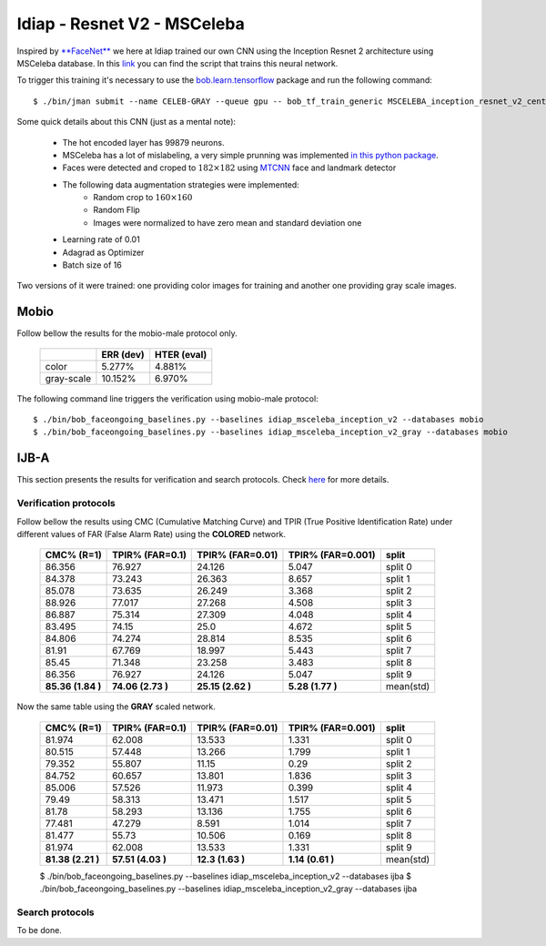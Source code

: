 .. vim: set fileencoding=utf-8 :
.. Tiago de Freitas Pereira <tiago.pereira@idiap.ch>


============================
Idiap - Resnet V2 - MSCeleba
============================

Inspired by `**FaceNet** <https://github.com/davidsandberg/facenet>`_ we here at Idiap trained our own CNN using the Inception Resnet 2 architecture using MSCeleba database.
In this `link <https://gitlab.idiap.ch/bob/bob.bio.htface/blob/277781d9c99738ff141218e1ce04103f9a427b0c/bob/bio/htface/config/tensorflow/MSCELEBA_inception_resnet_v2_center_loss.py>`_ you can find the script that trains this neural network.

To trigger this training it's necessary to use the `bob.learn.tensorflow <http://gitlab.idiap.ch/bob/bob.learn.tensorflow/>`_ package and run the following command::

  $ ./bin/jman submit --name CELEB-GRAY --queue gpu -- bob_tf_train_generic MSCELEBA_inception_resnet_v2_center_loss_GRAY.py
  

Some quick details about this CNN (just as a mental note):

  - The hot encoded layer has 99879 neurons.
  - MSCeleba has a lot of mislabeling, a very simple prunning was implemented `in this python package <http://gitlab.idiap.ch/tiago.pereira/bob.db.msceleb>`_.
  - Faces were detected and croped to :math:`182 \times 182` using `MTCNN <https://gitlab.idiap.ch/bob/bob.ip.mtcnn>`_ face and landmark detector
  - The following data augmentation strategies were implemented:
     * Random crop to :math:`160 \times 160`
     * Random Flip
     * Images were normalized to have zero mean and standard deviation one
  - Learning rate of 0.01
  - Adagrad as Optimizer
  - Batch size of 16


Two versions of it were trained: one providing color images for training and another one providing  gray scale images.



Mobio
*****

Follow bellow the results for the mobio-male protocol only.

  +------------+-----------+-------------+
  |            | ERR (dev) | HTER (eval) |
  +============+===========+=============+
  | color      | 5.277%    | 4.881%      |
  +------------+-----------+-------------+  
  | gray-scale | 10.152%   | 6.970%      |
  +------------+-----------+-------------+

The following command line triggers the verification using mobio-male protocol::

  $ ./bin/bob_faceongoing_baselines.py --baselines idiap_msceleba_inception_v2 --databases mobio
  $ ./bin/bob_faceongoing_baselines.py --baselines idiap_msceleba_inception_v2_gray --databases mobio



IJB-A
*****

This section presents the results for verification and search protocols.
Check `here <https://www.idiap.ch/software/bob/docs/bob/bob.db.ijba/stable/index.html>`_ for more details.


Verification protocols
----------------------

Follow bellow the results using CMC (Cumulative Matching Curve) and TPIR (True Positive Identification Rate)
under different values of FAR (False Alarm Rate) using the **COLORED** network.

  +-----------------+-----------------+-----------------+-----------------+--------------------------+
  |    CMC% (R=1)   | TPIR% (FAR=0.1) | TPIR% (FAR=0.01)|TPIR% (FAR=0.001)| split                    |
  +=================+=================+=================+=================+==========================+
  |86.356           |76.927           |24.126           |5.047            |split 0                   |
  +-----------------+-----------------+-----------------+-----------------+--------------------------+
  |84.378           |73.243           |26.363           |8.657            |split 1                   |
  +-----------------+-----------------+-----------------+-----------------+--------------------------+
  |85.078           |73.635           |26.249           |3.368            |split 2                   |
  +-----------------+-----------------+-----------------+-----------------+--------------------------+
  |88.926           |77.017           |27.268           |4.508            |split 3                   |
  +-----------------+-----------------+-----------------+-----------------+--------------------------+
  |86.887           |75.314           |27.309           |4.048            |split 4                   |
  +-----------------+-----------------+-----------------+-----------------+--------------------------+
  |83.495           |74.15            |25.0             |4.672            |split 5                   |
  +-----------------+-----------------+-----------------+-----------------+--------------------------+
  |84.806           |74.274           |28.814           |8.535            |split 6                   |
  +-----------------+-----------------+-----------------+-----------------+--------------------------+
  |81.91            |67.769           |18.997           |5.443            |split 7                   |
  +-----------------+-----------------+-----------------+-----------------+--------------------------+
  |85.45            |71.348           |23.258           |3.483            |split 8                   |
  +-----------------+-----------------+-----------------+-----------------+--------------------------+
  |86.356           |76.927           |24.126           |5.047            |split 9                   |
  +-----------------+-----------------+-----------------+-----------------+--------------------------+
  |**85.36 (1.84 )**|**74.06 (2.73 )**|**25.15 (2.62 )**|**5.28  (1.77 )**|mean(std)                 |
  +-----------------+-----------------+-----------------+-----------------+--------------------------+

  
Now the same table using the **GRAY** scaled network.
  
  +-----------------+-----------------+-----------------+-----------------+--------------------------+
  |    CMC% (R=1)   | TPIR% (FAR=0.1) | TPIR% (FAR=0.01)|TPIR% (FAR=0.001)| split                    |
  +=================+=================+=================+=================+==========================+
  |81.974           |62.008           |13.533           |1.331            |split 0                   |
  +-----------------+-----------------+-----------------+-----------------+--------------------------+
  |80.515           |57.448           |13.266           |1.799            |split 1                   |
  +-----------------+-----------------+-----------------+-----------------+--------------------------+
  |79.352           |55.807           |11.15            |0.29             |split 2                   |
  +-----------------+-----------------+-----------------+-----------------+--------------------------+
  |84.752           |60.657           |13.801           |1.836            |split 3                   |
  +-----------------+-----------------+-----------------+-----------------+--------------------------+
  |85.006           |57.526           |11.973           |0.399            |split 4                   |
  +-----------------+-----------------+-----------------+-----------------+--------------------------+
  |79.49            |58.313           |13.471           |1.517            |split 5                   |
  +-----------------+-----------------+-----------------+-----------------+--------------------------+
  |81.78            |58.293           |13.136           |1.755            |split 6                   |
  +-----------------+-----------------+-----------------+-----------------+--------------------------+
  |77.481           |47.279           |8.591            |1.014            |split 7                   |
  +-----------------+-----------------+-----------------+-----------------+--------------------------+
  |81.477           |55.73            |10.506           |0.169            |split 8                   |
  +-----------------+-----------------+-----------------+-----------------+--------------------------+
  |81.974           |62.008           |13.533           |1.331            |split 9                   |
  +-----------------+-----------------+-----------------+-----------------+--------------------------+
  |**81.38 (2.21 )**|**57.51 (4.03 )**|**12.3  (1.63 )**|**1.14  (0.61 )**|mean(std)                 |
  +-----------------+-----------------+-----------------+-----------------+--------------------------+


  $ ./bin/bob_faceongoing_baselines.py --baselines idiap_msceleba_inception_v2 --databases ijba
  $ ./bin/bob_faceongoing_baselines.py --baselines idiap_msceleba_inception_v2_gray --databases ijba



Search protocols
----------------

To be done.


